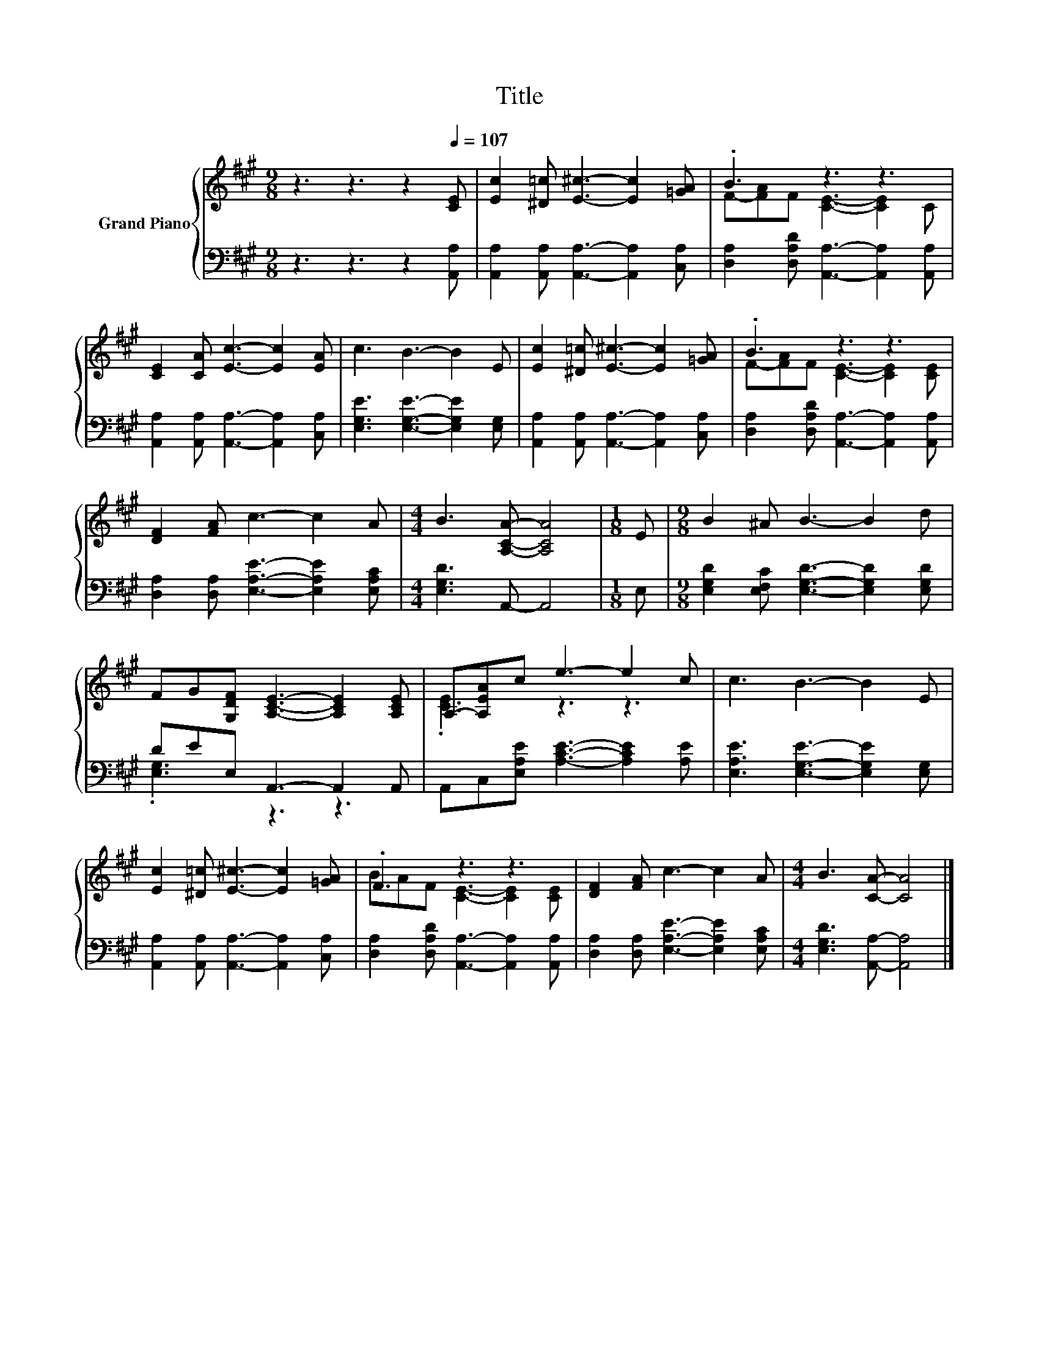 X:1
T:Title
%%score { ( 1 3 ) | ( 2 4 ) }
L:1/8
M:9/8
K:A
V:1 treble nm="Grand Piano"
V:3 treble 
V:2 bass 
V:4 bass 
V:1
 z3 z3 z2[Q:1/4=107] [CE] | [Ec]2 [^D=c] [E^c]3- [Ec]2 [=GA] | .B3 z3 z3 | %3
 [CE]2 [CA] [Ec]3- [Ec]2 [EA] | c3 B3- B2 E | [Ec]2 [^D=c] [E^c]3- [Ec]2 [=GA] | .B3 z3 z3 | %7
 [DF]2 [FA] c3- c2 A |[M:4/4] B3 [A,CA]- [A,CA]4 |[M:1/8] E |[M:9/8] B2 ^A B3- B2 d | %11
 FG[G,DF] [A,CE]3- [A,CE]2 [A,CE] | A,-[A,EA]c e3- e2 c | c3 B3- B2 E | %14
 [Ec]2 [^D=c] [E^c]3- [Ec]2 [=GA] | .F3 z3 z3 | [DF]2 [FA] c3- c2 A |[M:4/4] B3 [CA]- [CA]4 |] %18
V:2
 z3 z3 z2 [A,,A,] | [A,,A,]2 [A,,A,] [A,,A,]3- [A,,A,]2 [C,A,] | %2
 [D,A,]2 [D,A,D] [A,,A,]3- [A,,A,]2 [A,,A,] | [A,,A,]2 [A,,A,] [A,,A,]3- [A,,A,]2 [C,A,] | %4
 [E,G,E]3 [E,G,E]3- [E,G,E]2 [E,G,] | [A,,A,]2 [A,,A,] [A,,A,]3- [A,,A,]2 [C,A,] | %6
 [D,A,]2 [D,A,D] [A,,A,]3- [A,,A,]2 [A,,A,] | [D,A,]2 [D,A,] [E,A,E]3- [E,A,E]2 [E,A,C] | %8
[M:4/4] [E,G,D]3 A,,- A,,4 |[M:1/8] E, |[M:9/8] [E,G,D]2 [E,F,C] [E,G,D]3- [E,G,D]2 [E,G,D] | %11
 DEE, A,,3- A,,2 A,, | A,,C,[E,A,E] [A,CE]3- [A,CE]2 [A,E] | [E,A,E]3 [E,G,E]3- [E,G,E]2 [E,G,] | %14
 [A,,A,]2 [A,,A,] [A,,A,]3- [A,,A,]2 [C,A,] | [D,A,]2 [D,A,D] [A,,A,]3- [A,,A,]2 [A,,A,] | %16
 [D,A,]2 [D,A,] [E,A,E]3- [E,A,E]2 [E,A,C] |[M:4/4] [E,G,D]3 [A,,A,]- [A,,A,]4 |] %18
V:3
 x9 | x9 | F-[FA]F [CE]3- [CE]2 C | x9 | x9 | x9 | F-[FA]F [CE]3- [CE]2 [CE] | x9 |[M:4/4] x8 | %9
[M:1/8] x |[M:9/8] x9 | x9 | .[CE]3 z3 z3 | x9 | x9 | BAF [CE]3- [CE]2 [CE] | x9 |[M:4/4] x8 |] %18
V:4
 x9 | x9 | x9 | x9 | x9 | x9 | x9 | x9 |[M:4/4] x8 |[M:1/8] x |[M:9/8] x9 | .[E,G,]3 z3 z3 | x9 | %13
 x9 | x9 | x9 | x9 |[M:4/4] x8 |] %18

